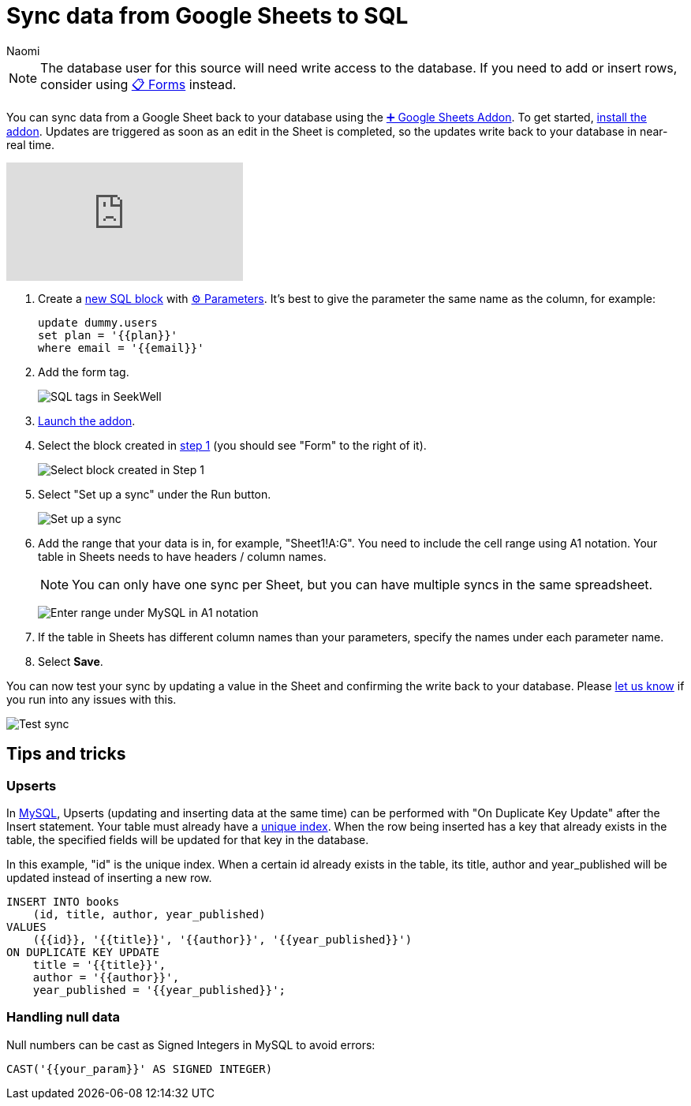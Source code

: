 = Sync data from Google Sheets to SQL
:last_updated: 8/26/2022
:author: Naomi
:linkattrs:
:experimental:
:page-layout: default-seekwell
:description: Sync data from a Google Sheet to your database using the Google Sheets Addon.

// destination

NOTE: The database user for this source will need write access to the database. If you need to add or insert rows, consider using xref:forms.adoc[📋 Forms] instead.

You can sync data from a Google Sheet back to your database using the
xref:google-sheets-addon.adoc[➕ Google Sheets Addon]. To get started, link:https://gsuite.google.com/marketplace/app/seekwell_postgres_mysql_snowflake_ms_sql/546600172375[install the addon,window=_blank]. Updates are triggered as soon as an edit in the Sheet is completed, so the updates write back to your database in near-real time.

video::KOrIT5jqQLI[youtube]

[#step-1]
. Create a link:https://sql.new/[new SQL block,window=_blank] with
xref:parameters.adoc[⚙ Parameters]. It's best to give the parameter the same name as the column, for example:
+
[source]
----
update dummy.users
set plan = '{{plan}}'
where email = '{{email}}'
----

. Add the form tag.
+
image:destination-sql-tags.png[SQL tags in SeekWell]

. link:https://gsuite.google.com/marketplace/app/seekwell_postgres_mysql_snowflake_ms_sql/546600172375[Launch the addon,window=_blank].

. Select the block created in <<step-1,step 1>> (you should see "Form" to the right of it).
+
image:new-sql-block.png[Select block created in Step 1]

. Select "Set up a sync" under the Run button.
+
image:sql-set-up-sync.png[Set up a sync]

. Add the range that your data is in, for example, "Sheet1!A:G". You need to include the cell range using A1 notation. Your table in Sheets needs to have headers / column names.
+
NOTE: You can only have one sync per Sheet, but you can have multiple syncs in the same spreadsheet.
+
image:sql-sync.png[Enter range under MySQL in A1 notation]

. If the table in Sheets has different column names than your parameters, specify the names under each parameter name.

. Select *Save*.

You can now test your sync by updating a value in the Sheet and confirming the write back to your database. Please link:mailto:contact@seekwell.io[let us know] if you run into any issues with this.

image:sql-sync-done.png[Test sync]

== Tips and tricks

=== Upserts

In link:https://chartio.com/resources/tutorials/how-to-insert-if-row-does-not-exist-upsert-in-mysql/[MySQL,window=_blank], Upserts (updating and inserting data at the same time) can be performed with "On Duplicate Key Update" after the Insert statement. Your table must already have a link:https://www.mysqltutorial.org/mysql-unique/[unique index,window=_blank]. When the row being inserted has a key that already exists in the table, the specified fields will be updated for that key in the database.

In this example, "id" is the unique index. When a certain id already exists in the table, its title, author and year_published will be updated instead of inserting a new row.

[source]
----
INSERT INTO books
    (id, title, author, year_published)
VALUES
    ({{id}}, '{{title}}', '{{author}}', '{{year_published}}')
ON DUPLICATE KEY UPDATE
    title = '{{title}}',
    author = '{{author}}',
    year_published = '{{year_published}}';
----

=== Handling null data

Null numbers can be cast as Signed Integers in MySQL to avoid errors:

[source]
----
CAST('{{your_param}}' AS SIGNED INTEGER)
----
